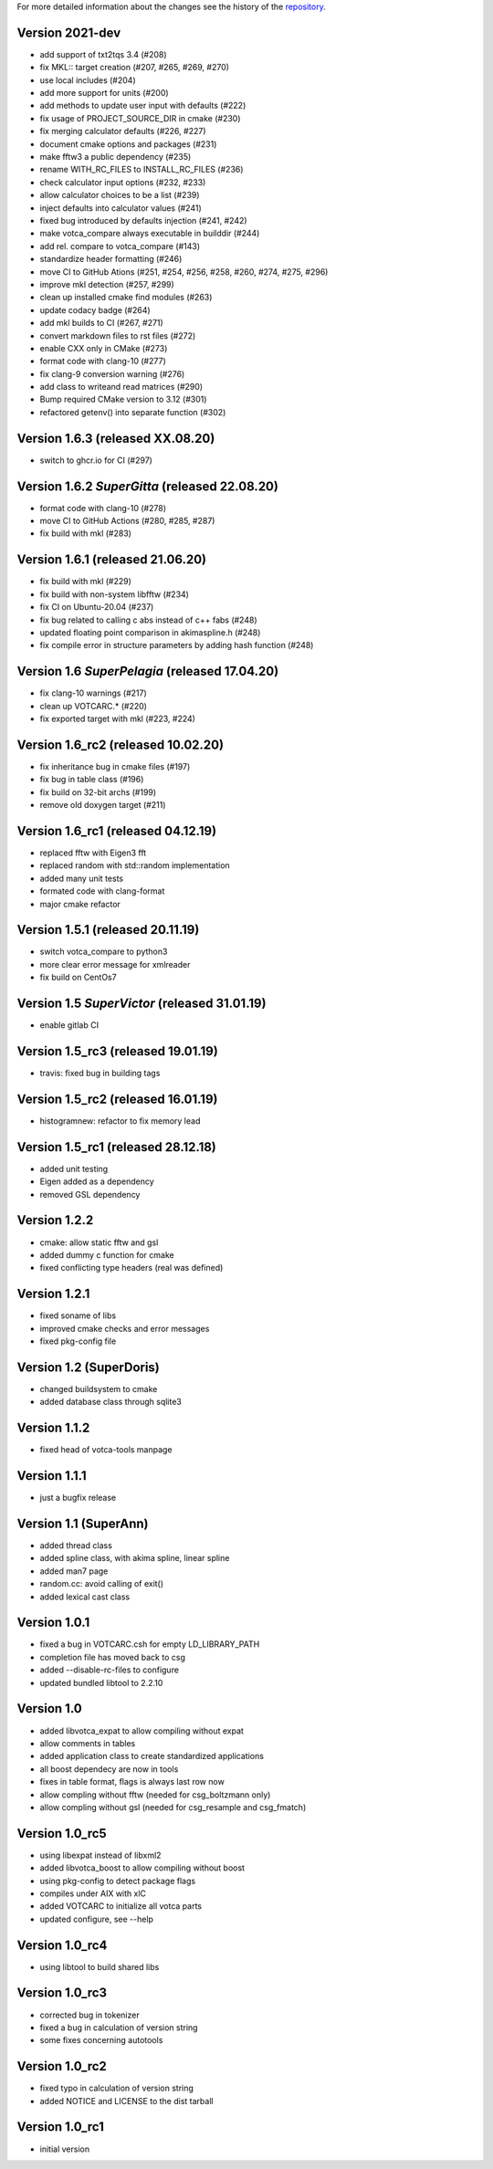 For more detailed information about the changes see the history of the
`repository <https://github.com/votca/tools/commits/stable>`__.

Version 2021-dev
===============

-  add support of txt2tqs 3.4 (#208)
-  fix MKL:: target creation (#207, #265, #269, #270)
-  use local includes (#204)
-  add more support for units (#200)
-  add methods to update user input with defaults (#222)
-  fix usage of PROJECT\_SOURCE\_DIR in cmake (#230)
-  fix merging calculator defaults (#226, #227)
-  document cmake options and packages (#231)
-  make fftw3 a public dependency (#235)
-  rename WITH\_RC\_FILES to INSTALL\_RC\_FILES (#236)
-  check calculator input options (#232, #233)
-  allow calculator choices to be a list (#239)
-  inject defaults into calculator values (#241)
-  fixed bug introduced by defaults injection (#241, #242)
-  make votca\_compare always executable in builddir (#244)
-  add rel. compare to votca\_compare (#143)
-  standardize header formatting (#246)
-  move CI to GitHub Ations (#251, #254, #256, #258, #260,
   #274, #275, #296)
-  improve mkl detection (#257, #299)
-  clean up installed cmake find modules (#263)
-  update codacy badge (#264)
-  add mkl builds to CI (#267, #271)
-  convert markdown files to rst files (#272)
-  enable CXX only in CMake (#273)
-  format code with clang-10 (#277)
-  fix clang-9 conversion warning (#276)
-  add class to writeand read matrices (#290)
-  Bump required CMake version to 3.12 (#301)
-  refactored getenv() into separate function (#302)

Version 1.6.3 (released XX.08.20)
=================================

-  switch to ghcr.io for CI (#297)

Version 1.6.2 *SuperGitta* (released 22.08.20)
=================================

-  format code with clang-10 (#278)
-  move CI to GitHub Actions (#280, #285, #287)
-  fix build with mkl (#283)

Version 1.6.1 (released 21.06.20)
=================================

-  fix build with mkl (#229)
-  fix build with non-system libfftw (#234)
-  fix CI on Ubuntu-20.04 (#237)
-  fix bug related to calling c abs instead of c++ fabs (#248)
-  updated floating point comparison in akimaspline.h (#248)
-  fix compile error in structure parameters by adding hash function
   (#248)

Version 1.6 *SuperPelagia* (released 17.04.20)
==============================================

-  fix clang-10 warnings (#217)
-  clean up VOTCARC.\* (#220)
-  fix exported target with mkl (#223, #224)

Version 1.6\_rc2 (released 10.02.20)
====================================

-  fix inheritance bug in cmake files (#197)
-  fix bug in table class (#196)
-  fix build on 32-bit archs (#199)
-  remove old doxygen target (#211)

Version 1.6\_rc1 (released 04.12.19)
====================================

-  replaced fftw with Eigen3 fft
-  replaced random with std::random implementation
-  added many unit tests
-  formated code with clang-format
-  major cmake refactor

Version 1.5.1 (released 20.11.19)
=================================

-  switch votca\_compare to python3
-  more clear error message for xmlreader
-  fix build on CentOs7

Version 1.5 *SuperVictor* (released 31.01.19)
=============================================

-  enable gitlab CI

Version 1.5\_rc3 (released 19.01.19)
====================================

-  travis: fixed bug in building tags

Version 1.5\_rc2 (released 16.01.19)
====================================

-  histogramnew: refactor to fix memory lead

Version 1.5\_rc1 (released 28.12.18)
====================================

-  added unit testing
-  Eigen added as a dependency
-  removed GSL dependency

Version 1.2.2
=============

-  cmake: allow static fftw and gsl
-  added dummy c function for cmake
-  fixed conflicting type headers (real was defined)

Version 1.2.1
=============

-  fixed soname of libs
-  improved cmake checks and error messages
-  fixed pkg-config file

Version 1.2 (SuperDoris)
========================

-  changed buildsystem to cmake
-  added database class through sqlite3

Version 1.1.2
=============

-  fixed head of votca-tools manpage

Version 1.1.1
=============

-  just a bugfix release

Version 1.1 (SuperAnn)
======================

-  added thread class
-  added spline class, with akima spline, linear spline
-  added man7 page
-  random.cc: avoid calling of exit()
-  added lexical cast class

Version 1.0.1
=============

-  fixed a bug in VOTCARC.csh for empty LD\_LIBRARY\_PATH
-  completion file has moved back to csg
-  added --disable-rc-files to configure
-  updated bundled libtool to 2.2.10

Version 1.0
===========

-  added libvotca\_expat to allow compiling without expat
-  allow comments in tables
-  added application class to create standardized applications
-  all boost dependecy are now in tools
-  fixes in table format, flags is always last row now
-  allow compling without fftw (needed for csg\_boltzmann only)
-  allow compling without gsl (needed for csg\_resample and csg\_fmatch)

Version 1.0\_rc5
================

-  using libexpat instead of libxml2
-  added libvotca\_boost to allow compiling without boost
-  using pkg-config to detect package flags
-  compiles under AIX with xlC
-  added VOTCARC to initialize all votca parts
-  updated configure, see --help

Version 1.0\_rc4
================

-  using libtool to build shared libs

Version 1.0\_rc3
================

-  corrected bug in tokenizer
-  fixed a bug in calculation of version string
-  some fixes concerning autotools

Version 1.0\_rc2
================

-  fixed typo in calculation of version string
-  added NOTICE and LICENSE to the dist tarball

Version 1.0\_rc1
================

-  initial version
